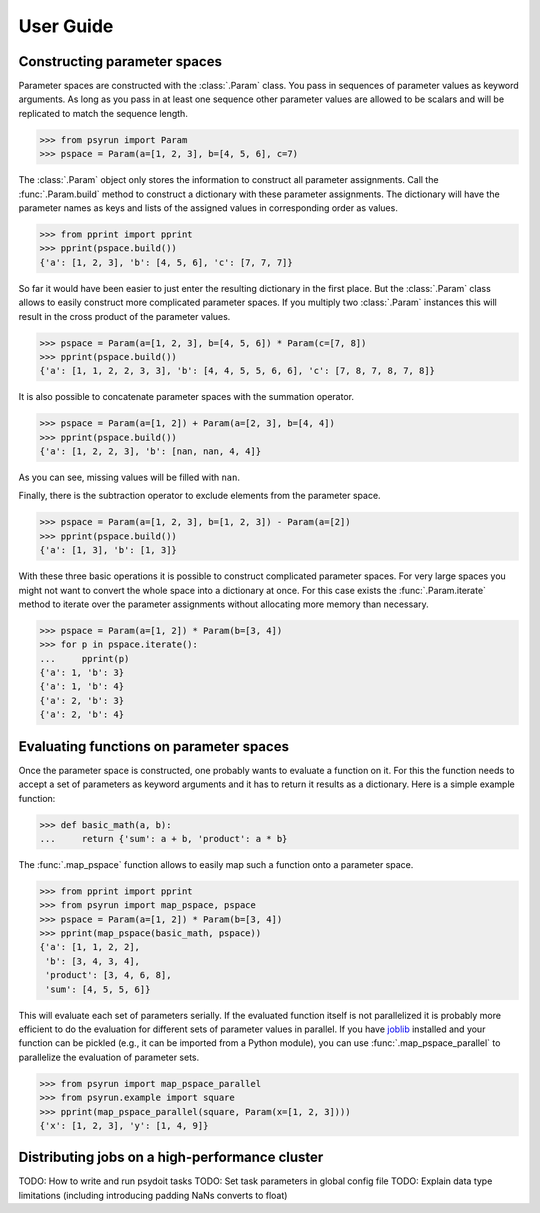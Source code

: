 User Guide
==========

Constructing parameter spaces
-----------------------------

Parameter spaces are constructed with the :class:`.Param` class. You pass in
sequences of parameter values as keyword arguments. As long as you pass in at
least one sequence other parameter values are allowed to be scalars and will be
replicated to match the sequence length.

>>> from psyrun import Param
>>> pspace = Param(a=[1, 2, 3], b=[4, 5, 6], c=7)

The :class:`.Param` object only stores the information to construct all
parameter assignments. Call the :func:`.Param.build` method to construct
a dictionary with these parameter assignments. The dictionary will have the
parameter names as keys and lists of the assigned values in corresponding order
as values.

>>> from pprint import pprint
>>> pprint(pspace.build())
{'a': [1, 2, 3], 'b': [4, 5, 6], 'c': [7, 7, 7]}

So far it would have been easier to just enter the resulting dictionary in the
first place. But the :class:`.Param` class allows to easily construct more
complicated parameter spaces. If you multiply two :class:`.Param` instances
this will result in the cross product of the parameter values.

>>> pspace = Param(a=[1, 2, 3], b=[4, 5, 6]) * Param(c=[7, 8])
>>> pprint(pspace.build())
{'a': [1, 1, 2, 2, 3, 3], 'b': [4, 4, 5, 5, 6, 6], 'c': [7, 8, 7, 8, 7, 8]}

It is also possible to concatenate parameter spaces with the summation operator.

>>> pspace = Param(a=[1, 2]) + Param(a=[2, 3], b=[4, 4])
>>> pprint(pspace.build())
{'a': [1, 2, 2, 3], 'b': [nan, nan, 4, 4]}

As you can see, missing values will be filled with ``nan``.

Finally, there is the subtraction operator to exclude elements from the
parameter space.

>>> pspace = Param(a=[1, 2, 3], b=[1, 2, 3]) - Param(a=[2])
>>> pprint(pspace.build())
{'a': [1, 3], 'b': [1, 3]}

With these three basic operations it is possible to construct complicated
parameter spaces. For very large spaces you might not want to convert the whole
space into a dictionary at once. For this case exists the
:func:`.Param.iterate` method to iterate over the parameter assignments without
allocating more memory than necessary.

>>> pspace = Param(a=[1, 2]) * Param(b=[3, 4])
>>> for p in pspace.iterate():
...     pprint(p)
{'a': 1, 'b': 3}
{'a': 1, 'b': 4}
{'a': 2, 'b': 3}
{'a': 2, 'b': 4}


Evaluating functions on parameter spaces
----------------------------------------

Once the parameter space is constructed, one probably wants to evaluate
a function on it. For this the function needs to accept a set of parameters as
keyword arguments and it has to return it results as a dictionary. Here is
a simple example function:

>>> def basic_math(a, b):
...     return {'sum': a + b, 'product': a * b}

The :func:`.map_pspace` function allows to easily map such a function onto a
parameter space.

>>> from pprint import pprint
>>> from psyrun import map_pspace, pspace
>>> pspace = Param(a=[1, 2]) * Param(b=[3, 4])
>>> pprint(map_pspace(basic_math, pspace))
{'a': [1, 1, 2, 2],
 'b': [3, 4, 3, 4],
 'product': [3, 4, 6, 8],
 'sum': [4, 5, 5, 6]}

This will evaluate each set of parameters serially. If the evaluated function
itself is not parallelized it is probably more efficient to do the evaluation
for different sets of parameter values in parallel. If you have
`joblib <https://pythonhosted.org/joblib/>`_ installed and your function can be
pickled (e.g., it can be imported from a Python module), you can use
:func:`.map_pspace_parallel` to parallelize the evaluation of parameter sets.

>>> from psyrun import map_pspace_parallel
>>> from psyrun.example import square
>>> pprint(map_pspace_parallel(square, Param(x=[1, 2, 3])))
{'x': [1, 2, 3], 'y': [1, 4, 9]}


Distributing jobs on a high-performance cluster
-----------------------------------------------

TODO: How to write and run psydoit tasks
TODO: Set task parameters in global config file
TODO: Explain data type limitations (including introducing padding NaNs converts 
to float)
